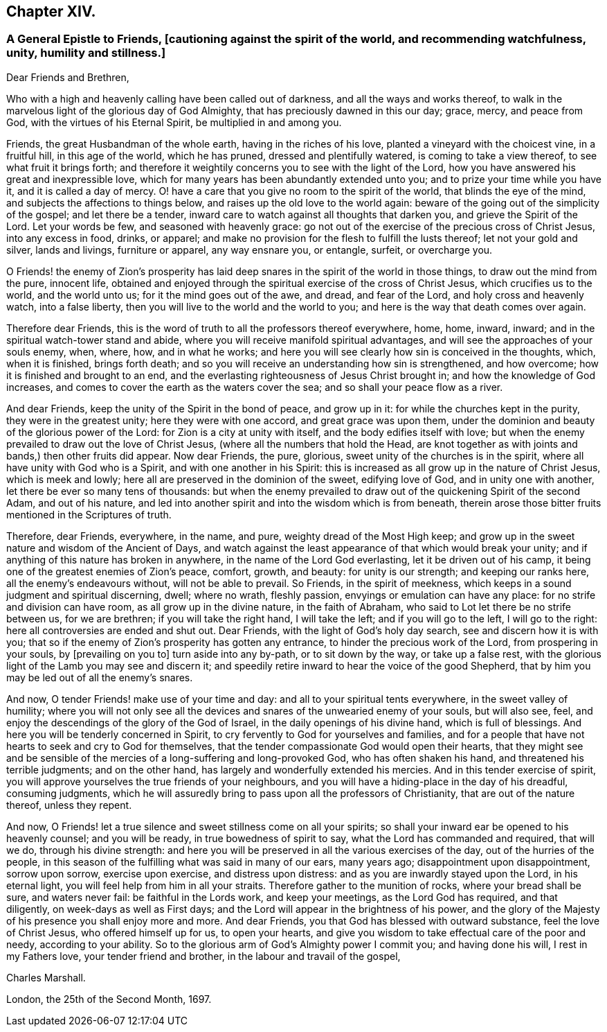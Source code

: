 == Chapter XIV.

[.blurb]
=== A General Epistle to Friends, +++[+++cautioning against the spirit of the world, and recommending watchfulness, unity, humility and stillness.]

[.salutation]
Dear Friends and Brethren,

Who with a high and heavenly calling have been called out of darkness,
and all the ways and works thereof,
to walk in the marvelous light of the glorious day of God Almighty,
that has preciously dawned in this our day; grace, mercy, and peace from God,
with the virtues of his Eternal Spirit, be multiplied in and among you.

Friends, the great Husbandman of the whole earth, having in the riches of his love,
planted a vineyard with the choicest vine, in a fruitful hill, in this age of the world,
which he has pruned, dressed and plentifully watered, is coming to take a view thereof,
to see what fruit it brings forth;
and therefore it weightily concerns you to see with the light of the Lord,
how you have answered his great and inexpressible love,
which for many years has been abundantly extended unto you;
and to prize your time while you have it, and it is called a day of mercy.
O! have a care that you give no room to the spirit of the world,
that blinds the eye of the mind, and subjects the affections to things below,
and raises up the old love to the world again:
beware of the going out of the simplicity of the gospel; and let there be a tender,
inward care to watch against all thoughts that darken you,
and grieve the Spirit of the Lord.
Let your words be few, and seasoned with heavenly grace:
go not out of the exercise of the precious cross of Christ Jesus,
into any excess in food, drinks, or apparel;
and make no provision for the flesh to fulfill the lusts thereof;
let not your gold and silver, lands and livings, furniture or apparel,
any way ensnare you, or entangle, surfeit, or overcharge you.

O Friends! the enemy of Zion`'s prosperity has laid deep
snares in the spirit of the world in those things,
to draw out the mind from the pure, innocent life,
obtained and enjoyed through the spiritual exercise of the cross of Christ Jesus,
which crucifies us to the world, and the world unto us;
for it the mind goes out of the awe, and dread, and fear of the Lord,
and holy cross and heavenly watch, into a false liberty,
then you will live to the world and the world to you;
and here is the way that death comes over again.

Therefore dear Friends,
this is the word of truth to all the professors thereof everywhere, home, home, inward,
inward; and in the spiritual watch-tower stand and abide,
where you will receive manifold spiritual advantages,
and will see the approaches of your souls enemy, when, where, how, and in what he works;
and here you will see clearly how sin is conceived in the thoughts, which,
when it is finished, brings forth death;
and so you will receive an understanding how sin is strengthened, and how overcome;
how it is finished and brought to an end,
and the everlasting righteousness of Jesus Christ brought in;
and how the knowledge of God increases,
and comes to cover the earth as the waters cover the sea;
and so shall your peace flow as a river.

And dear Friends, keep the unity of the Spirit in the bond of peace, and grow up in it:
for while the churches kept in the purity, they were in the greatest unity;
here they were with one accord, and great grace was upon them,
under the dominion and beauty of the glorious power of the Lord:
for Zion is a city at unity with itself, and the body edifies itself with love;
but when the enemy prevailed to draw out the love of Christ Jesus,
(where all the numbers that hold the Head,
are knot together as with joints and bands,) then other fruits did appear.
Now dear Friends, the pure, glorious, sweet unity of the churches is in the spirit,
where all have unity with God who is a Spirit, and with one another in his Spirit:
this is increased as all grow up in the nature of Christ Jesus, which is meek and lowly;
here all are preserved in the dominion of the sweet, edifying love of God,
and in unity one with another, let there be ever so many tens of thousands:
but when the enemy prevailed to draw out of the quickening Spirit of the second Adam,
and out of his nature,
and led into another spirit and into the wisdom which is from beneath,
therein arose those bitter fruits mentioned in the Scriptures of truth.

Therefore, dear Friends, everywhere, in the name, and pure,
weighty dread of the Most High keep;
and grow up in the sweet nature and wisdom of the Ancient of Days,
and watch against the least appearance of that which would break your unity;
and if anything of this nature has broken in anywhere,
in the name of the Lord God everlasting, let it be driven out of his camp,
it being one of the greatest enemies of Zion`'s peace, comfort, growth, and beauty:
for unity is our strength; and keeping our ranks here,
all the enemy`'s endeavours without, will not be able to prevail.
So Friends, in the spirit of meekness,
which keeps in a sound judgment and spiritual discerning, dwell; where no wrath,
fleshly passion, envyings or emulation can have any place:
for no strife and division can have room, as all grow up in the divine nature,
in the faith of Abraham, who said to Lot let there be no strife between us,
for we are brethren; if you will take the right hand, I will take the left;
and if you will go to the left, I will go to the right:
here all controversies are ended and shut out.
Dear Friends, with the light of God`'s holy day search, see and discern how it is with you;
that so if the enemy of Zion`'s prosperity has gotten any entrance,
to hinder the precious work of the Lord, from prospering in your souls,
by +++[+++prevailing on you to]
turn aside into any by-path, or to sit down by the way, or take up a false rest,
with the glorious light of the Lamb you may see and discern it;
and speedily retire inward to hear the voice of the good Shepherd,
that by him you may be led out of all the enemy`'s snares.

And now, O tender Friends! make use of your time and day:
and all to your spiritual tents everywhere, in the sweet valley of humility;
where you will not only see all the devices and snares
of the unwearied enemy of your souls,
but will also see, feel, and enjoy the descendings of the glory of the God of Israel,
in the daily openings of his divine hand, which is full of blessings.
And here you will be tenderly concerned in Spirit,
to cry fervently to God for yourselves and families,
and for a people that have not hearts to seek and cry to God for themselves,
that the tender compassionate God would open their hearts,
that they might see and be sensible of the mercies
of a long-suffering and long-provoked God,
who has often shaken his hand, and threatened his terrible judgments;
and on the other hand, has largely and wonderfully extended his mercies.
And in this tender exercise of spirit,
you will approve yourselves the true friends of your neighbours,
and you will have a hiding-place in the day of his dreadful, consuming judgments,
which he will assuredly bring to pass upon all the professors of Christianity,
that are out of the nature thereof, unless they repent.

And now, O Friends! let a true silence and sweet stillness come on all your spirits;
so shall your inward ear be opened to his heavenly counsel; and you will be ready,
in true bowedness of spirit to say, what the Lord has commanded and required,
that will we do, through his divine strength:
and here you will be preserved in all the various exercises of the day,
out of the hurries of the people,
in this season of the fulfilling what was said in many of our ears, many years ago;
disappointment upon disappointment, sorrow upon sorrow, exercise upon exercise,
and distress upon distress: and as you are inwardly stayed upon the Lord,
in his eternal light, you will feel help from him in all your straits.
Therefore gather to the munition of rocks, where your bread shall be sure,
and waters never fail: be faithful in the Lords work, and keep your meetings,
as the Lord God has required, and that diligently, on week-days as well as First days;
and the Lord will appear in the brightness of his power,
and the glory of the Majesty of his presence you shall enjoy more and more.
And dear Friends, you that God has blessed with outward substance,
feel the love of Christ Jesus, who offered himself up for us, to open your hearts,
and give you wisdom to take effectual care of the poor and needy,
according to your ability.
So to the glorious arm of God`'s Almighty power I commit you; and having done his will,
I rest in my Fathers love, your tender friend and brother,
in the labour and travail of the gospel,

[.signed-section-signature]
Charles Marshall.

[.signed-section-context-close]
London, the 25th of the Second Month, 1697.
